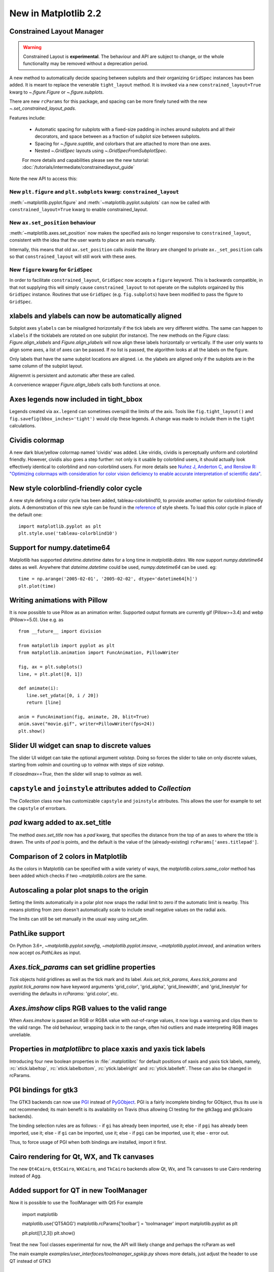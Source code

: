 .. _whats-new-2-2-0:

New in Matplotlib 2.2
=====================

Constrained Layout Manager
--------------------------

.. warning::

    Constrained Layout is **experimental**.  The
    behaviour and API are subject to change, or the whole functionality
    may be removed without a deprecation period.


A new method to automatically decide spacing between subplots and their
organizing ``GridSpec`` instances has been added.  It is meant to
replace the venerable ``tight_layout`` method.  It is invoked via
a new ``constrained_layout=True`` kwarg to
`~.figure.Figure` or `~.figure.subplots`.

There are new ``rcParams`` for this package, and spacing can be
more finely tuned with the new `~.set_constrained_layout_pads`.

Features include:

  - Automatic spacing for subplots with a fixed-size padding in inches around
    subplots and all their decorators, and space between as a fraction
    of subplot size between subplots.
  - Spacing for `~.figure.suptitle`, and colorbars that are attached to
    more than one axes.
  - Nested `~.GridSpec` layouts using `~.GridSpecFromSubplotSpec`.

  For more details and capabilities please see the new tutorial:
  :doc:`/tutorials/intermediate/constrainedlayout_guide`

Note the new API to access this:

New ``plt.figure`` and ``plt.subplots`` kwarg: ``constrained_layout``
~~~~~~~~~~~~~~~~~~~~~~~~~~~~~~~~~~~~~~~~~~~~~~~~~~~~~~~~~~~~~~~~~~~~~~

:meth:`~matplotlib.pyplot.figure` and :meth:`~matplotlib.pyplot.subplots`
can now be called with ``constrained_layout=True`` kwarg to enable
constrained_layout.

New ``ax.set_position`` behaviour
~~~~~~~~~~~~~~~~~~~~~~~~~~~~~~~~~~

:meth:`~matplotlib.axes.set_position` now makes the specified axis no
longer responsive to ``constrained_layout``, consistent with the idea that the
user wants to place an axis manually.

Internally, this means that old ``ax.set_position`` calls *inside* the library
are changed to private ``ax._set_position`` calls so that
``constrained_layout`` will still work with these axes.

New ``figure`` kwarg for ``GridSpec``
~~~~~~~~~~~~~~~~~~~~~~~~~~~~~~~~~~~~~

In order to facilitate ``constrained_layout``, ``GridSpec`` now accepts a
``figure`` keyword.  This is backwards compatible, in that not supplying this
will simply cause ``constrained_layout`` to not operate on the subplots
orgainzed by this ``GridSpec`` instance.  Routines that use ``GridSpec`` (e.g.
``fig.subplots``) have been modified to pass the figure to ``GridSpec``.


xlabels and ylabels can now be automatically aligned
----------------------------------------------------

Subplot axes ``ylabels`` can be misaligned horizontally if the tick labels
are very different widths.  The same can happen to ``xlabels`` if the
ticklabels are rotated on one subplot (for instance).  The new methods
on the `Figure` class: `Figure.align_xlabels` and `Figure.align_ylabels`
will now align these labels horizontally or vertically.  If the user only
wants to align some axes, a list of axes can be passed.  If no list is
passed, the algorithm looks at all the labels on the figure.

Only labels that have the same subplot locations are aligned.  i.e. the
ylabels are aligned only if the subplots are in the same column of the
subplot layout.

Alignemnt is persistent and automatic after these are called.

A convenience wrapper `Figure.align_labels` calls both functions at once.

.. plot::

    import matplotlib.gridspec as gridspec

    fig = plt.figure(figsize=(5, 3), tight_layout=True)
    gs = gridspec.GridSpec(2, 2)

    ax = fig.add_subplot(gs[0,:])
    ax.plot(np.arange(0, 1e6, 1000))
    ax.set_ylabel('Test')
    for i in range(2):
        ax = fig.add_subplot(gs[1, i])
        ax.set_ylabel('Booooo')
        ax.set_xlabel('Hello')
        if i == 0:
            for tick in ax.get_xticklabels():
                tick.set_rotation(45)
    fig.align_labels()


Axes legends now included in tight_bbox
---------------------------------------

Legends created via ``ax.legend`` can sometimes overspill the limits of
the axis.  Tools like ``fig.tight_layout()`` and
``fig.savefig(bbox_inches='tight')`` would clip these legends.  A change
was made to include them in the ``tight`` calculations.


Cividis colormap
----------------

A new dark blue/yellow colormap named 'cividis' was added. Like
viridis, cividis is perceptually uniform and colorblind
friendly. However, cividis also goes a step further: not only is it
usable by colorblind users, it should actually look effectively
identical to colorblind and non-colorblind users. For more details
see `Nuñez J, Anderton C, and Renslow R: "Optimizing colormaps with consideration
for color vision deficiency to enable accurate interpretation of scientific data"
<https://doi.org/10.1371/journal.pone.0199239>`_.

.. plot::

    import matplotlib.pyplot as plt
    import numpy as np

    fig, ax = plt.subplots()
    pcm = ax.pcolormesh(np.random.rand(32,32), cmap='cividis')
    fig.colorbar(pcm)


New style colorblind-friendly color cycle
-----------------------------------------

A new style defining a color cycle has been added,
tableau-colorblind10, to provide another option for
colorblind-friendly plots.  A demonstration of this new
style can be found in the reference_ of style sheets. To
load this color cycle in place of the default one::

  import matplotlib.pyplot as plt
  plt.style.use('tableau-colorblind10')

.. _reference: https://matplotlib.org/gallery/style_sheets/style_sheets_reference.html


Support for numpy.datetime64
----------------------------

Matplotlib has supported `datetime.datetime` dates for a long time in
`matplotlib.dates`.  We
now support `numpy.datetime64` dates as well.  Anywhere that
`dateime.datetime` could be used, `numpy.datetime64` can be used.  eg::

  time = np.arange('2005-02-01', '2005-02-02', dtype='datetime64[h]')
  plt.plot(time)



Writing animations with Pillow
------------------------------
It is now possible to use Pillow as an animation writer.  Supported output
formats are currently gif (Pillow>=3.4) and webp (Pillow>=5.0).  Use e.g. as ::

   from __future__ import division

   from matplotlib import pyplot as plt
   from matplotlib.animation import FuncAnimation, PillowWriter

   fig, ax = plt.subplots()
   line, = plt.plot([0, 1])

   def animate(i):
      line.set_ydata([0, i / 20])
      return [line]

   anim = FuncAnimation(fig, animate, 20, blit=True)
   anim.save("movie.gif", writer=PillowWriter(fps=24))
   plt.show()


Slider UI widget can snap to discrete values
--------------------------------------------

The slider UI widget can take the optional argument *valstep*.  Doing so
forces the slider to take on only discrete values, starting from *valmin* and
counting up to *valmax* with steps of size *valstep*.

If *closedmax==True*, then the slider will snap to *valmax* as well.



``capstyle`` and ``joinstyle`` attributes added to `Collection`
---------------------------------------------------------------

The `Collection` class now has customizable ``capstyle`` and ``joinstyle``
attributes. This allows the user for example to set the ``capstyle`` of
errorbars.


*pad* kwarg added to ax.set_title
---------------------------------

The method `axes.set_title` now has a *pad* kwarg, that specifies the
distance from the top of an axes to where the title is drawn.  The units
of *pad* is points, and the default is the value of the (already-existing)
``rcParams['axes.titlepad']``.


Comparison of 2 colors in Matplotlib
------------------------------------

As the colors in Matplotlib can be specified with a wide variety of ways, the
`matplotlib.colors.same_color` method has been added which checks if
two `~matplotlib.colors` are the same.


Autoscaling a polar plot snaps to the origin
--------------------------------------------

Setting the limits automatically in a polar plot now snaps the radial limit
to zero if the automatic limit is nearby. This means plotting from zero doesn't
automatically scale to include small negative values on the radial axis.

The limits can still be set manually in the usual way using `set_ylim`.


PathLike support
----------------

On Python 3.6+, `~matplotlib.pyplot.savefig`, `~matplotlib.pyplot.imsave`,
`~matplotlib.pyplot.imread`, and animation writers now accept `os.PathLike`\s
as input.


`Axes.tick_params` can set gridline properties
----------------------------------------------

`Tick` objects hold gridlines as well as the tick mark and its label.
`Axis.set_tick_params`, `Axes.tick_params` and `pyplot.tick_params`
now have keyword arguments 'grid_color', 'grid_alpha', 'grid_linewidth',
and 'grid_linestyle' for overriding the defaults in `rcParams`:
'grid.color', etc.


`Axes.imshow` clips RGB values to the valid range
-------------------------------------------------

When `Axes.imshow` is passed an RGB or RGBA value with out-of-range
values, it now logs a warning and clips them to the valid range.
The old behaviour, wrapping back in to the range, often hid outliers
and made interpreting RGB images unreliable.


Properties in `matplotlibrc` to place xaxis and yaxis tick labels
-----------------------------------------------------------------

Introducing four new boolean properties in :file:`.matplotlibrc` for default
positions of xaxis and yaxis tick labels, namely,
:rc:`xtick.labeltop`, :rc:`xtick.labelbottom`, :rc:`ytick.labelright` and
:rc:`ytick.labelleft`. These can also be changed in rcParams.


PGI bindings for gtk3
---------------------

The GTK3 backends can now use PGI_ instead of PyGObject_.  PGI is a fairly
incomplete binding for GObject, thus its use is not recommended; its main
benefit is its availability on Travis (thus allowing CI testing for the gtk3agg
and gtk3cairo backends).

The binding selection rules are as follows:
- if ``gi`` has already been imported, use it; else
- if ``pgi`` has already been imported, use it; else
- if ``gi`` can be imported, use it; else
- if ``pgi`` can be imported, use it; else
- error out.

Thus, to force usage of PGI when both bindings are installed, import it first.

.. _PGI: https://pgi.readthedocs.io/en/latest/
.. _PyGObject: http://pygobject.readthedocs.io/en/latest/#



Cairo rendering for Qt, WX, and Tk canvases
-------------------------------------------

The new ``Qt4Cairo``, ``Qt5Cairo``, ``WXCairo``, and ``TkCairo``
backends allow Qt, Wx, and Tk canvases to use Cairo rendering instead of
Agg.


Added support for QT in new ToolManager
---------------------------------------

Now it is possible to use the ToolManager with Qt5
For example

  import matplotlib

  matplotlib.use('QT5AGG')
  matplotlib.rcParams['toolbar'] = 'toolmanager'
  import matplotlib.pyplot as plt

  plt.plot([1,2,3])
  plt.show()


Treat the new Tool classes experimental for now, the API will likely change and perhaps the rcParam as well

The main example `examples/user_interfaces/toolmanager_sgskip.py` shows more
details, just adjust the header to use QT instead of GTK3



TkAgg backend reworked to support PyPy
--------------------------------------

PyPy_ can now plot using the TkAgg backend, supported on PyPy 5.9
and greater (both PyPy for python 2.7 and PyPy for python 3.5).

.. _PyPy: https://www.pypy.org/



Python logging library used for debug output
--------------------------------------------

Matplotlib has in the past (sporadically) used an internal
verbose-output reporter.  This version converts those calls to using the
standard python `logging` library.

Support for the old ``rcParams`` ``verbose.level`` and ``verbose.fileo`` is
dropped.

The command-line options ``--verbose-helpful`` and ``--verbose-debug`` are
still accepted, but deprecated.  They are now equivalent to setting
``logging.INFO`` and ``logging.DEBUG``.

The logger's root name is ``matplotlib`` and can be accessed from programs
as::

  import logging
  mlog = logging.getLogger('matplotlib')

Instructions for basic usage are in :ref:`troubleshooting-faq` and for
developers in :ref:`contributing`.

.. _logging: https://docs.python.org/3/library/logging.html

Improved `repr` for `Transform`\s
---------------------------------

`Transform`\s now indent their `repr`\s in a more legible manner:

.. code-block:: ipython

   In [1]: l, = plt.plot([]); l.get_transform()
   Out[1]:
   CompositeGenericTransform(
      TransformWrapper(
         BlendedAffine2D(
               IdentityTransform(),
               IdentityTransform())),
      CompositeGenericTransform(
         BboxTransformFrom(
               TransformedBbox(
                  Bbox(x0=-0.05500000000000001, y0=-0.05500000000000001, x1=0.05500000000000001, y1=0.05500000000000001),
                  TransformWrapper(
                     BlendedAffine2D(
                           IdentityTransform(),
                           IdentityTransform())))),
         BboxTransformTo(
               TransformedBbox(
                  Bbox(x0=0.125, y0=0.10999999999999999, x1=0.9, y1=0.88),
                  BboxTransformTo(
                     TransformedBbox(
                           Bbox(x0=0.0, y0=0.0, x1=6.4, y1=4.8),
                           Affine2D(
                              [[ 100.    0.    0.]
                              [   0.  100.    0.]
                              [   0.    0.    1.]])))))))
